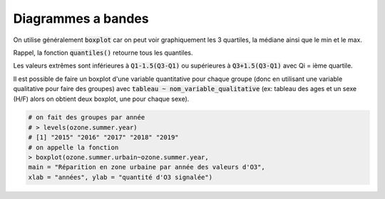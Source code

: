 ====================
Diagrammes a bandes
====================

On utilise généralement :code:`boxplot` car on peut voir graphiquement les 3 quartiles,
la médiane ainsi que le min et le max.

Rappel, la fonction :code:`quantiles()` retourne tous les quantiles.

Les valeurs extrêmes sont inférieures à :code:`Q1-1.5(Q3-Q1)` ou supérieures à :code:`Q3+1.5(Q3-Q1)`
avec Qi = ième quartile.

Il est possible de faire un boxplot d'une variable quantitative pour chaque groupe (donc
en utilisant une variable qualitative pour faire des groupes)
avec :code:`tableau ~ nom_variable_qualitative` (ex: tableau des ages
et un sexe (H/F) alors on obtient deux boxplot, une pour chaque sexe).

.. code:: R

		# on fait des groupes par année
		# > levels(ozone.summer.year)
		# [1] "2015" "2016" "2017" "2018" "2019"
		# on appelle la fonction
		> boxplot(ozone.summer.urbain~ozone.summer.year,
		main = "Réparition en zone urbaine par année des valeurs d'O3",
		xlab = "années", ylab = "quantité d'O3 signalée")

.. image:: /assets/math/stats/desc/boxplot.png